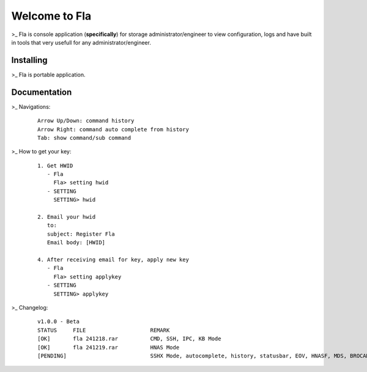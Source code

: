 Welcome to Fla
===================
\>_ Fla is console application (**specifically**) for storage administrator/engineer to view configuration, logs and have built in tools that very usefull for any administrator/engineer.
 

Installing
----------
\>_ Fla is portable application.


Documentation
-------------
\>_ Navigations:

  ::
 
    Arrow Up/Down: command history
    Arrow Right: command auto complete from history
    Tab: show command/sub command
  
\>_ How to get your key: 

  ::
 
    1. Get HWID 
       - Fla     
         Fla> setting hwid
       - SETTING     
         SETTING> hwid
         
    2. Email your hwid   
       to:   
       subject: Register Fla   
       Email body: [HWID]
       
    4. After receiving email for key, apply new key
       - Fla     
         Fla> setting applykey
       - SETTING     
         SETTING> applykey
 

\>_ Changelog: 

  ::
 
    v1.0.0 - Beta
    STATUS     FILE                    REMARK
    [OK]       fla 241218.rar          CMD, SSH, IPC, KB Mode
    [OK]       fla 241219.rar          HNAS Mode 
    [PENDING]                          SSHX Mode, autocomplete, history, statusbar, EOV, HNASF, MDS, BROCADE, HCP  
     
